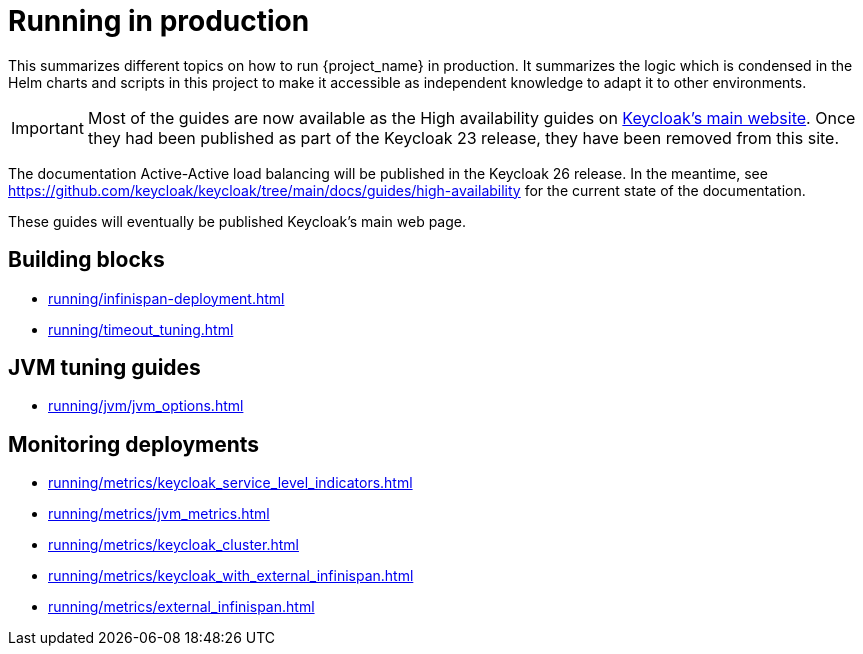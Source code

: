 = Running in production
:description: This summarizes different topics on how to run {project_name} in production.
:page-aliases: running/deployments/active-passive-sync.adoc, running/aurora-multi-az.adoc, running/infinispan-crossdc-deployment.adoc, running/keycloak-with-external-infinispan.adoc, running/keycloak-deployment.adoc, running/fail-over.adoc, running/switch-over.adoc, running/network-partition.adoc, running/switch-back.adoc, running/concepts/database-connections.adoc, running/concepts/threads.adoc, running/concepts/index.adoc, running/loadbalancing.adoc, running/split-brain-stonith.adoc, running/synchronize-sites.adoc, running/take-active-site-offline.adoc, running/bring-active-site-online.adoc

{description}
It summarizes the logic which is condensed in the Helm charts and scripts in this project to make it accessible as independent knowledge to adapt it to other environments.

IMPORTANT: Most of the guides are now available as the High availability guides on https://www.keycloak.org/high-availability/introduction[Keycloak's main website].
Once they had been published as part of the Keycloak 23 release, they have been removed from this site.

The documentation Active-Active load balancing will be published in the Keycloak 26 release. In the meantime, see https://github.com/keycloak/keycloak/tree/main/docs/guides/high-availability for the current state of the documentation.

These guides will eventually be published Keycloak's main web page.

[#building-blocks]
== Building blocks

* xref:running/infinispan-deployment.adoc[]
* xref:running/timeout_tuning.adoc[]

[#jvm-tuning]
== JVM tuning guides

* xref:running/jvm/jvm_options.adoc[]

[#monitoring-deployments]
== Monitoring deployments

* xref:running/metrics/keycloak_service_level_indicators.adoc[]
* xref:running/metrics/jvm_metrics.adoc[]
* xref:running/metrics/keycloak_cluster.adoc[]
* xref:running/metrics/keycloak_with_external_infinispan.adoc[]
* xref:running/metrics/external_infinispan.adoc[]

